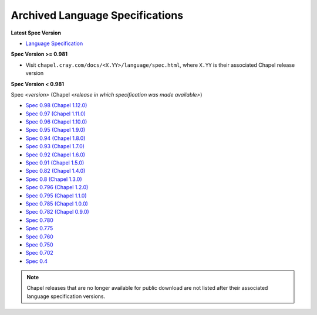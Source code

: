 .. _chapel-archived-specs:

Archived Language Specifications
================================

**Latest Spec Version**

* `Language Specification`_

**Spec Version >= 0.981**

* Visit ``chapel.cray.com/docs/<X.YY>/language/spec.html``, where ``X.YY`` is
  their associated Chapel release version

**Spec Version < 0.981**

Spec *<version>* (Chapel *<release in which specification was made available>*)

* `Spec 0.98  (Chapel 1.12.0)`_
* `Spec 0.97  (Chapel 1.11.0)`_
* `Spec 0.96  (Chapel 1.10.0)`_
* `Spec 0.95  (Chapel 1.9.0)`_
* `Spec 0.94  (Chapel 1.8.0)`_
* `Spec 0.93  (Chapel 1.7.0)`_
* `Spec 0.92  (Chapel 1.6.0)`_
* `Spec 0.91  (Chapel 1.5.0)`_
* `Spec 0.82  (Chapel 1.4.0)`_
* `Spec 0.8   (Chapel 1.3.0)`_
* `Spec 0.796 (Chapel 1.2.0)`_
* `Spec 0.795 (Chapel 1.1.0)`_
* `Spec 0.785 (Chapel 1.0.0)`_
* `Spec 0.782 (Chapel 0.9.0)`_
* `Spec 0.780`_
* `Spec 0.775`_
* `Spec 0.760`_
* `Spec 0.750`_
* `Spec 0.702`_
* `Spec 0.4`_

.. note::

    Chapel releases that are no longer available for public download are
    not listed after their associated language specification versions.



.. _Language Specification:     http://chapel.cray.com/docs/latest/language/spec.html
.. _Spec 0.981 (Chapel 1.13.0): http://chapel.cray.com/docs/1.13/language/spec.html
.. _Spec 0.98  (Chapel 1.12.0): http://chapel.cray.com/spec/spec-0.98.pdf
.. _Spec 0.97  (Chapel 1.11.0): http://chapel.cray.com/spec/spec-0.97.pdf
.. _Spec 0.96  (Chapel 1.10.0): http://chapel.cray.com/spec/spec-0.96.pdf
.. _Spec 0.95  (Chapel 1.9.0):  http://chapel.cray.com/spec/spec-0.95.pdf
.. _Spec 0.94  (Chapel 1.8.0):  http://chapel.cray.com/spec/spec-0.94.pdf
.. _Spec 0.93  (Chapel 1.7.0):  http://chapel.cray.com/spec/spec-0.93.pdf
.. _Spec 0.92  (Chapel 1.6.0):  http://chapel.cray.com/spec/spec-0.92.pdf
.. _Spec 0.91  (Chapel 1.5.0):  http://chapel.cray.com/spec/spec-0.91.pdf
.. _Spec 0.82  (Chapel 1.4.0):  http://chapel.cray.com/spec/spec-0.82.pdf
.. _Spec 0.8   (Chapel 1.3.0):  http://chapel.cray.com/spec/spec-0.8.pdf
.. _Spec 0.796 (Chapel 1.2.0):  http://chapel.cray.com/spec/spec-0.796.pdf
.. _Spec 0.795 (Chapel 1.1.0):  http://chapel.cray.com/spec/spec-0.795.pdf
.. _Spec 0.785 (Chapel 1.0.0):  http://chapel.cray.com/spec/spec-0.785.pdf
.. _Spec 0.782 (Chapel 0.9.0):  http://chapel.cray.com/spec/spec-0.782.pdf
.. _Spec 0.780:                 http://chapel.cray.com/spec/spec-0.780.pdf
.. _Spec 0.775:                 http://chapel.cray.com/spec/spec-0.775.pdf
.. _Spec 0.760:                 http://chapel.cray.com/spec/spec-0.760.pdf
.. _Spec 0.750:                 http://chapel.cray.com/spec/spec-0.750.pdf
.. _Spec 0.702:                 http://chapel.cray.com/spec/spec-0.702.pdf
.. _Spec 0.4:                   http://chapel.cray.com/spec/spec-0.4.pdf
